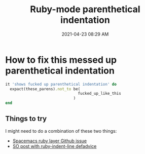 :PROPERTIES:
:ID:       FEAD39AC-3500-4BFF-9F5F-201C927ABAF1
:END:
#+title: Ruby-mode parenthetical indentation
#+date: 2021-04-23 08:29 AM
#+filetags: :ruby_mode:emacs:

* How to fix this messed up parenthetical indentation

  #+begin_src ruby
    it 'shows fucked up parenthetical indentation' do
      expact(these_parens).not_to be(
                                    fucked_up_like_this
                                  )
    end
  #+end_src

** Things to try
   I might need to do a combination of these two things:
   - [[https://github.com/syl20bnr/spacemacs/issues/5322#issuecomment-790685466][Spacemacs ruby layer Github issue]]
   - [[https://stackoverflow.com/a/8278816/5974855][SO post with ruby-indent-line defadvice]]
